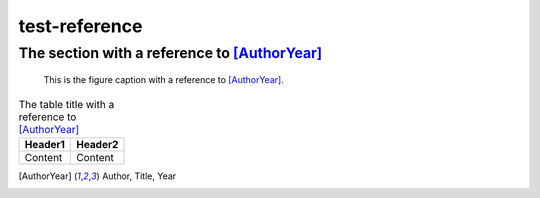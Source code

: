 ==============
test-reference
==============

The section with a reference to [AuthorYear]_
=============================================

.. figure:: rimg.png

   This is the figure caption with a reference to [AuthorYear]_.

.. list-table:: The table title with a reference to [AuthorYear]_
   :header-rows: 1

   * - Header1
     - Header2
   * - Content
     - Content

.. [AuthorYear] Author, Title, Year
